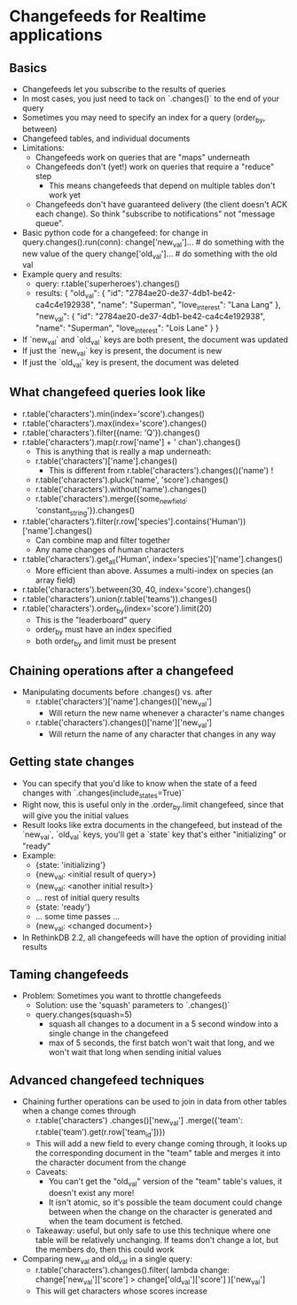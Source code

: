 * Changefeeds for Realtime applications
** Basics
 - Changefeeds let you subscribe to the results of queries
 - In most cases, you just need to tack on `.changes()` to the end of your query
 - Sometimes you may need to specify an index for a query (order_by, between)
 - Changefeed tables, and individual documents
 - Limitations:
   - Changefeeds work on queries that are "maps" underneath
   - Changefeeds don't (yet!) work on queries that require a "reduce" step
     - This means changefeeds that depend on multiple tables don't work yet
   - Changefeeds don't have guaranteed delivery (the client doesn't
     ACK each change). So think "subscribe to notifications" not
     "message queue".
 - Basic python code for a changefeed:
   for change in query.changes().run(conn):
       change['new_val']... # do something with the new value of the query
       change['old_val']... # do something with the old val
 - Example query and results:
   - query: r.table('superheroes').changes()
   - results:
      {
        "old_val": {
          "id": "2784ae20-de37-4db1-be42-ca4c4e192938",
          "name": "Superman",
          "love_interest": "Lana Lang"
        },
        "new_val": {
          "id": "2784ae20-de37-4db1-be42-ca4c4e192938",
          "name": "Superman",
          "love_interest": "Lois Lane"
        }
      }
 - If `new_val` and `old_val` keys are both present, the document was updated
 - If just the `new_val` key is present, the document is new
 - If just the `old_val` key is present, the document was deleted
** What changefeed queries look like
 - r.table('characters').min(index='score').changes()
 - r.table('characters').max(index='score').changes()
 - r.table('characters').filter({name: 'Q'}).changes()
 - r.table('characters').map(r.row['name'] + ' chan').changes()
   - This is anything that is really a map underneath:
   - r.table('characters')['name'].changes()
     - This is different from r.table('characters').changes()('name') !
   - r.table('characters').pluck('name', 'score').changes()
   - r.table('characters').without('name').changes()
   - r.table('characters').merge({some_new_field: 'constant_string'}).changes()
 - r.table('characters').filter(r.row['species'].contains('Human'))['name'].changes()
   - Can combine map and filter together
   - Any name changes of human characters
 - r.table('characters').get_all('Human', index='species')['name'].changes()
   - More efficient than above. Assumes a multi-index on species (an array field)
 - r.table('characters').between(30, 40, index='score').changes()
 - r.table('characters').union(r.table('teams')).changes()
 - r.table('characters').order_by(index='score').limit(20)
   - This is the "leaderboard" query
   - order_by must have an index specified
   - both order_by and limit must be present
** Chaining operations after a changefeed
 - Manipulating documents before .changes() vs. after
   - r.table('characters')['name'].changes()['new_val']
     - Will return the new name whenever a character's name changes
   - r.table('characters').changes()['name']['new_val']
     - Will return the name of any character that changes in any way
** Getting state changes
 - You can specify that you'd like to know when the state of a feed
   changes with `.changes(include_states=True)`
 - Right now, this is useful only in the .order_by.limit changefeed,
   since that will give you the initial values
 - Result looks like extra documents in the changefeed, but instead of
   the `new_val`, `old_val` keys, you'll get a `state` key that's either "initializing" or "ready"
 - Example:
   - {state: 'initializing'}
   - {new_val: <initial result of query>}
   - {new_val: <another initial result>}
   - ... rest of initial query results
   - {state: 'ready'}
   - ... some time passes ...
   - {new_val: <changed document>}
 - In RethinkDB 2.2, all changefeeds will have the option of providing
   initial results
** Taming changefeeds
 - Problem: Sometimes you want to throttle changefeeds
   - Solution: use the 'squash' parameters to `.changes()`
   - query.changes(squash=5)
     - squash all changes to a document in a 5 second window into a
       single change in the changefeed
     - max of 5 seconds, the first batch won't wait that long, and we
       won't wait that long when sending initial values
** Advanced changefeed techniques
 - Chaining further operations can be used to join in data from other
   tables when a change comes through
   - r.table('characters')
      .changes()['new_val']
      .merge({'team': r.table('team').get(r.row['team_id'])})
   - This will add a new field to every change coming through, it
     looks up the corresponding document in the "team" table and
     merges it into the character document from the change
   - Caveats:
     - You can't get the "old_val" version of the "team" table's
       values, it doesn't exist any more!
     - It isn't atomic, so it's possible the team document could
       change between when the change on the character is generated
       and when the team document is fetched.
   - Takeaway: useful, but only safe to use this technique where one
     table will be relatively unchanging. If teams don't change a lot,
     but the members do, then this could work
 - Comparing new_val and old_val in a single query:
   - r.table('characters').changes().filter(
         lambda change: change['new_val']['score'] > change['old_val']['score']
     )['new_val']
   - This will get characters whose scores increase
